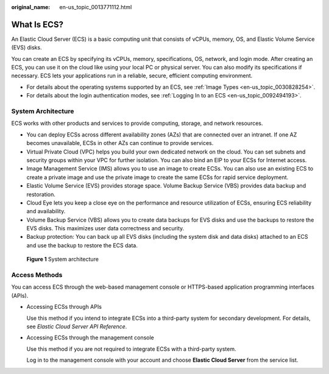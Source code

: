 :original_name: en-us_topic_0013771112.html

.. _en-us_topic_0013771112:

What Is ECS?
============

An Elastic Cloud Server (ECS) is a basic computing unit that consists of vCPUs, memory, OS, and Elastic Volume Service (EVS) disks.

You can create an ECS by specifying its vCPUs, memory, specifications, OS, network, and login mode. After creating an ECS, you can use it on the cloud like using your local PC or physical server. You can also modify its specifications if necessary. ECS lets your applications run in a reliable, secure, efficient computing environment.

-  For details about the operating systems supported by an ECS, see :ref:`Image Types <en-us_topic_0030828254>`.
-  For details about the login authentication modes, see :ref:`Logging In to an ECS <en-us_topic_0092494193>`.

System Architecture
-------------------

ECS works with other products and services to provide computing, storage, and network resources.

-  You can deploy ECSs across different availability zones (AZs) that are connected over an intranet. If one AZ becomes unavailable, ECSs in other AZs can continue to provide services.
-  Virtual Private Cloud (VPC) helps you build your own dedicated network on the cloud. You can set subnets and security groups within your VPC for further isolation. You can also bind an EIP to your ECSs for Internet access.
-  Image Management Service (IMS) allows you to use an image to create ECSs. You can also use an existing ECS to create a private image and use the private image to create the same ECSs for rapid service deployment.
-  Elastic Volume Service (EVS) provides storage space. Volume Backup Service (VBS) provides data backup and restoration.
-  Cloud Eye lets you keep a close eye on the performance and resource utilization of ECSs, ensuring ECS reliability and availability.
-  Volume Backup Service (VBS) allows you to create data backups for EVS disks and use the backups to restore the EVS disks. This maximizes user data correctness and security.
-  Backup protection: You can back up all EVS disks (including the system disk and data disks) attached to an ECS and use the backup to restore the ECS data.


.. figure:: /_static/images/en-us_image_0071898891.png
   :alt: **Figure 1** System architecture

   **Figure 1** System architecture

Access Methods
--------------

You can access ECS through the web-based management console or HTTPS-based application programming interfaces (APIs).

-  Accessing ECSs through APIs

   Use this method if you intend to integrate ECSs into a third-party system for secondary development. For details, see *Elastic Cloud Server API Reference*.

-  Accessing ECSs through the management console

   Use this method if you are not required to integrate ECSs with a third-party system.

   Log in to the management console with your account and choose **Elastic Cloud Server** from the service list.
